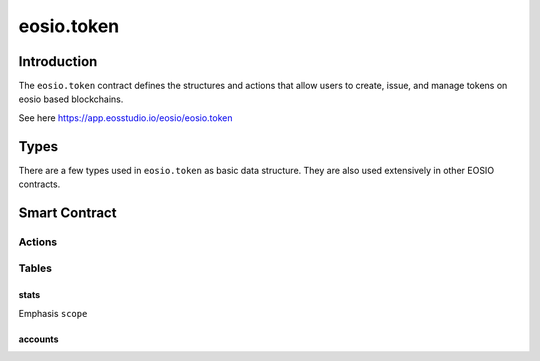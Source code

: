 .. _contract-token:

===========================================
eosio.token
===========================================

Introduction
===========================================

The ``eosio.token`` contract defines the structures and actions that allow users 
to create, issue, and manage tokens on eosio based blockchains.

See here https://app.eosstudio.io/eosio/eosio.token

Types
===========================================

There are a few types used in ``eosio.token`` as basic data structure.
They are also used extensively in other EOSIO contracts.

Smart Contract
===========================================

--------------------
Actions
--------------------

.. cpp:class:: token

  .. cpp:function:: ACTION create(eosio::name issuer, eosio::asset maximum_supply)

  Create a token in supply of ``maximum_supply`` with an ``issuer`` account.
  If successful, a new entry in :ref:`stats <tutorials-token-table-stats>`
  table for token symbol scope will be created. 
  Transaction must be signed by the contract account itself.


  .. cpp:function:: ACTION issue(eosio::name to, eosio::asset quantity, string memo)

  Issue ``quantity`` of tokens to account ``to``
  with an optional ``memo`` that accompanies the token issue transaction. 
  The token needs to be created in advance.
  Transaction must be signed by the ``issuer``.


  .. cpp:function:: ACTION transfer(eosio::name from, eosio::name to, eosio::asset quantity, string memo)

  Transfer ``quantity`` of tokens from account ``from`` to account ``to``,
  with an optional ``memo`` that accompanies the transfer transaction. 
  The token needs to be created in advance.
  Transaction must be signed by account ``from``.


  .. cpp:function:: ACTION open(eosio::name owner, eosio::symbol symbol, eosio::name ram_payer)

  Allows ``ram_payer`` to create an account ``owner`` with zero balance for
  token ``symbol`` at the expense of ``ram_payer``.
  Transaction must be signed by account ``ram_payer``.


  .. cpp:function:: ACTION close(eosio::name owner, eosio::symbol symbol)

  This action is the opposite for :cpp:func:`open`, 
  it closes the account ``owner`` for token ``symbol``.


  .. cpp:function:: ACTION retire(eosio::asset quantity, string memo)

  The opposite of :cpp:func:`create`.
  If all validations succeed, it debits the statstable.supply amount.


-------------------------------------------
Tables
-------------------------------------------

.. _tutorials-token-table-stats:

stats
-------------------------------------------

Emphasis ``scope``

accounts
-------------------------------------------